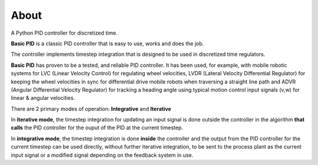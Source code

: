 
About
*****

A Python PID controller for discretized time.

**Basic PID** is a classic PID controller that is easy to use, works and does the job.

The controller implements timestep integration that is designed to be used in discretized time regulators.

**Basic PID** has proven to be a tested, and reliable PID controller. It has been used, for example, with mobile robotic systems for LVC (Linear Velocity Control) for regulating wheel velocities, LVDR (Lateral Velocity Differential Regulator) for keeping the wheel velocities in sync for differential drive mobile robots when traversing a straight line path and ADVR (Angular Differential Velocity Regulator) for tracking a heading angle using typical motion control input signals (v,w) for linear & angular velocities.

There are 2 primary modes of operation:  **Integrative** and **Iterative**

In **iterative mode**, the timestep integration for updating an input signal is done outside the controller
in the algorithm **that calls** the PID controller for the ouput of the PID at the current timestep.

In **integrative mode**, the timestep integration is done **inside** the controller and the output from the PID controller for the current timestep can be used directly, without further iterative integration, to be sent to the process plant as the current input signal or a modified signal depending on the feedback system in use.

